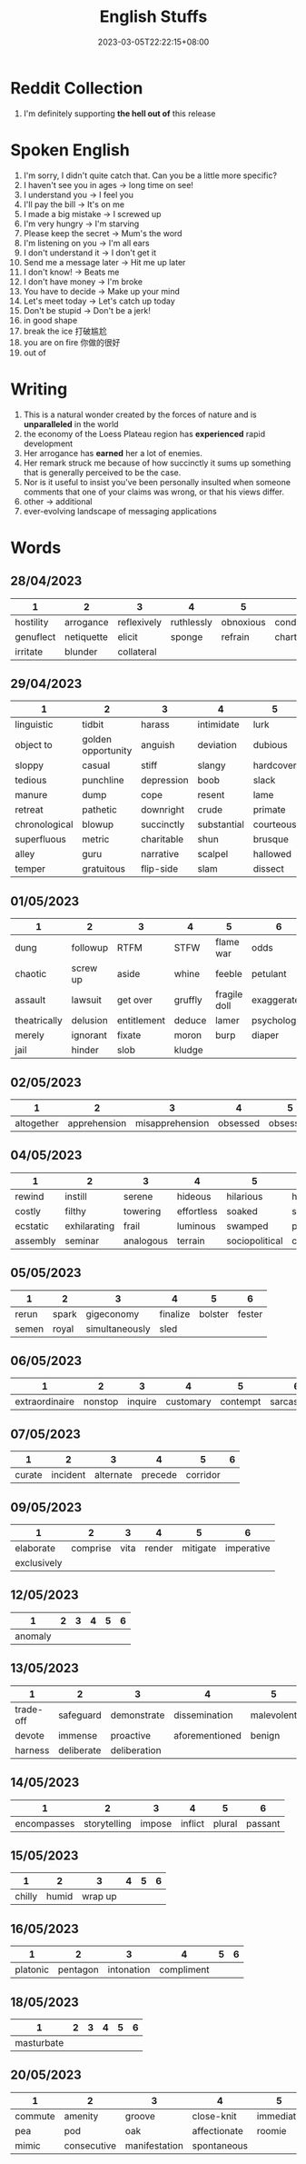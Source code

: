 #+title: English Stuffs
#+date: 2023-03-05T22:22:15+08:00
#+draft: false
#+tags[]: English

* Reddit Collection
1. I'm definitely supporting *the hell out of* this release

* Spoken English
1. I'm sorry, I didn't quite catch that. Can you be a little more specific?
2. I haven't see you in ages -> long time on see!
3. I understand you -> I feel you
4. I'll pay the bill -> It's on me
5. I made a big mistake -> I screwed up
6. I'm very hungry -> I'm starving
7. Please keep the secret -> Mum's the word
8. I'm listening on you -> I'm all ears
9. I don't understand it -> I don't get it
10. Send me a message later -> Hit me up later
11. I don't know! -> Beats me
12. I don't have money -> I'm broke
13. You have to decide -> Make up your mind
14. Let's meet today -> Let's catch up today
15. Don't be stupid -> Don't be a jerk!
16. in good shape
17. break the ice 打破尴尬
18. you are on fire 你做的很好
19. out of

* Writing
1. This is a natural wonder created by the forces of nature and is *unparalleled* in the world
2. the economy of the Loess Plateau region has *experienced* rapid development
3. Her arrogance has *earned* her a lot of enemies.
4. Her remark struck me because of how succinctly it sums up something that is generally perceived to be the case.
5. Nor is it useful to insist you've been personally insulted when someone comments that one of your claims was wrong, or that his views differ.
6. other -> additional
7. ever-evolving landscape of messaging applications
   
* Words
** 28/04/2023
| 1         | 2          | 3           | 4          | 5         | 6             |
|-----------+------------+-------------+------------+-----------+---------------|
| hostility | arrogance  | reflexively | ruthlessly | obnoxious | condescending |
| genuflect | netiquette | elicit      | sponge     | refrain   | charter       |
| irritate  | blunder    | collateral  |            |           |               |
** 29/04/2023
| 1             | 2                  | 3          | 4           | 5         | 6             |
|---------------+--------------------+------------+-------------+-----------+---------------|
| linguistic    | tidbit             | harass     | intimidate  | lurk      | folkways      |
| object to     | golden opportunity | anguish    | deviation   | dubious   | outright      |
| sloppy        | casual             | stiff      | slangy      | hardcover | decent        |
| tedious       | punchline          | depression | boob        | slack     | cumbersome    |
| manure        | dump               | cope       | resent      | lame      | grovel        |
| retreat       | pathetic           | downright  | crude       | primate   | preceding     |
| chronological | blowup             | succinctly | substantial | courteous | allergic      |
| superfluous   | metric             | charitable | shun        | brusque   | dissertation  |
| alley         | guru               | narrative  | scalpel     | hallowed  | grandmotherly |
| temper        | gratuitous         | flip-side  | slam        | dissect   |               |
** 01/05/2023
| 1            | 2         | 3           | 4       | 5            | 6            |
|--------------+-----------+-------------+---------+--------------+--------------|
| dung         | followup  | RTFM        | STFW    | flame war    | odds         |
| chaotic      | screw up  | aside       | whine   | feeble       | petulant     |
| assault      | lawsuit   | get over    | gruffly | fragile doll | exaggerated  |
| theatrically | delusion  | entitlement | deduce  | lamer        | psychologist |
| merely       | ignorant  | fixate      | moron   | burp         | diaper       |
| jail         | hinder    | slob        | kludge  |              |              |
** 02/05/2023
|          1 |            2 |               3 |        4 |         5 | 6 |
|------------+--------------+-----------------+----------+-----------+---|
| altogether | apprehension | misapprehension | obsessed | obsessive |   |
** 04/05/2023
| 1        | 2            | 3         | 4          | 5              | 6          |
|----------+--------------+-----------+------------+----------------+------------|
| rewind   | instill      | serene    | hideous    | hilarious      | hushed     |
| costly   | filthy       | towering  | effortless | soaked         | sluggish   |
| ecstatic | exhilarating | frail     | luminous   | swamped        | prospects  |
| assembly | seminar      | analogous | terrain    | sociopolitical | compensate |
** 05/05/2023
| 1     | 2     | 3              | 4        |       5 |      6 |
|-------+-------+----------------+----------+---------+--------|
| rerun | spark | gigeconomy     | finalize | bolster | fester |
| semen | royal | simultaneously | sled     |         |        |
** 06/05/2023
|              1 |       2 |       3 |         4 |        5 |             6 |
|----------------+---------+---------+-----------+----------+---------------|
| extraordinaire | nonstop | inquire | customary | contempt | sarcastically |
** 07/05/2023
|      1 |        2 |         3 |       4 |        5 | 6 |
|--------+----------+-----------+---------+----------+---|
| curate | incident | alternate | precede | corridor |   |
** 09/05/2023
| 1           |        2 |    3 |      4 |        5 |          6 |
|-------------+----------+------+--------+----------+------------|
| elaborate   | comprise | vita | render | mitigate | imperative |
| exclusively |          |      |        |          |            |
** 12/05/2023
|       1 | 2 | 3 | 4 | 5 | 6 |
|---------+---+---+---+---+---|
| anomaly |   |   |   |   |   |
** 13/05/2023
| 1         | 2          | 3            | 4              | 5          | 6          |
|-----------+------------+--------------+----------------+------------+------------|
| trade-off | safeguard  | demonstrate  | dissemination  | malevolent | deficiency |
| devote    | immense    | proactive    | aforementioned | benign     | panacea    |
| harness   | deliberate | deliberation |                |            |            |
** 14/05/2023
|           1 |            2 |      3 |       4 |      5 |       6 |
|-------------+--------------+--------+---------+--------+---------|
| encompasses | storytelling | impose | inflict | plural | passant |
** 15/05/2023
|      1 |     2 |       3 |        4 |          5 | 6 |
|--------+-------+---------+----------+------------+---|
| chilly | humid | wrap up |    |
** 16/05/2023
|        1 |        2 |          3 |          4 | 5 | 6 |
|----------+----------+------------+------------+---+---+
| platonic | pentagon | intonation | compliment |   |   |
** 18/05/2023
|            1 | 2 | 3 | 4 | 5 | 6 |
|--------------+---+---+---+---+---+
|   masturbate |   |   |   |   |   |
** 20/05/2023
| 1       | 2           | 3             | 4            | 5         | 6         |
|---------+-------------+---------------+--------------+-----------+-----------|
| commute | amenity     | groove        | close-knit   | immediate | vicinity  |
| pea     | pod         | oak           | affectionate | roomie    | spectator |
| mimic   | consecutive | manifestation | spontaneous  |           |           |
